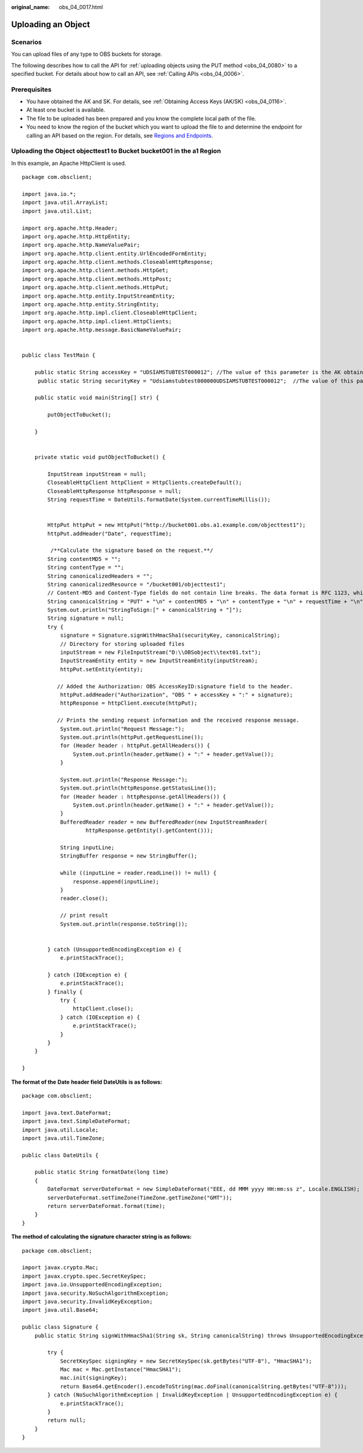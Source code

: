 :original_name: obs_04_0017.html

.. _obs_04_0017:

Uploading an Object
===================

Scenarios
---------

You can upload files of any type to OBS buckets for storage.

The following describes how to call the API for :ref:`uploading objects using the PUT method <obs_04_0080>` to a specified bucket. For details about how to call an API, see :ref:`Calling APIs <obs_04_0006>`.

Prerequisites
-------------

-  You have obtained the AK and SK. For details, see :ref:`Obtaining Access Keys (AK/SK) <obs_04_0116>`.
-  At least one bucket is available.
-  The file to be uploaded has been prepared and you know the complete local path of the file.
-  You need to know the region of the bucket which you want to upload the file to and determine the endpoint for calling an API based on the region. For details, see `Regions and Endpoints <https://docs.sc.otc.t-systems.com/en-us/endpoint/index.html>`__.

Uploading the Object **objecttest1** to Bucket **bucket001** in the a1 Region
-----------------------------------------------------------------------------

In this example, an Apache HttpClient is used.

::

   package com.obsclient;

   import java.io.*;
   import java.util.ArrayList;
   import java.util.List;

   import org.apache.http.Header;
   import org.apache.http.HttpEntity;
   import org.apache.http.NameValuePair;
   import org.apache.http.client.entity.UrlEncodedFormEntity;
   import org.apache.http.client.methods.CloseableHttpResponse;
   import org.apache.http.client.methods.HttpGet;
   import org.apache.http.client.methods.HttpPost;
   import org.apache.http.client.methods.HttpPut;
   import org.apache.http.entity.InputStreamEntity;
   import org.apache.http.entity.StringEntity;
   import org.apache.http.impl.client.CloseableHttpClient;
   import org.apache.http.impl.client.HttpClients;
   import org.apache.http.message.BasicNameValuePair;


   public class TestMain {

       public static String accessKey = "UDSIAMSTUBTEST000012"; //The value of this parameter is the AK obtained.
        public static String securityKey = "Udsiamstubtest000000UDSIAMSTUBTEST000012";  //The value of this parameter is the SK obtained.

       public static void main(String[] str) {

           putObjectToBucket();

       }


       private static void putObjectToBucket() {

           InputStream inputStream = null;
           CloseableHttpClient httpClient = HttpClients.createDefault();
           CloseableHttpResponse httpResponse = null;
           String requestTime = DateUtils.formatDate(System.currentTimeMillis());


           HttpPut httpPut = new HttpPut("http://bucket001.obs.a1.example.com/objecttest1");
           httpPut.addHeader("Date", requestTime);

            /**Calculate the signature based on the request.**/
           String contentMD5 = "";
           String contentType = "";
           String canonicalizedHeaders = "";
           String canonicalizedResource = "/bucket001/objecttest1";
           // Content-MD5 and Content-Type fields do not contain line breaks. The data format is RFC 1123, which is the same as the time in the request.
           String canonicalString = "PUT" + "\n" + contentMD5 + "\n" + contentType + "\n" + requestTime + "\n" + canonicalizedHeaders + canonicalizedResource;
           System.out.println("StringToSign:[" + canonicalString + "]");
           String signature = null;
           try {
               signature = Signature.signWithHmacSha1(securityKey, canonicalString);
               // Directory for storing uploaded files
               inputStream = new FileInputStream("D:\\OBSobject\\text01.txt");
               InputStreamEntity entity = new InputStreamEntity(inputStream);
               httpPut.setEntity(entity);

              // Added the Authorization: OBS AccessKeyID:signature field to the header.
               httpPut.addHeader("Authorization", "OBS " + accessKey + ":" + signature);
               httpResponse = httpClient.execute(httpPut);

              // Prints the sending request information and the received response message.
               System.out.println("Request Message:");
               System.out.println(httpPut.getRequestLine());
               for (Header header : httpPut.getAllHeaders()) {
                   System.out.println(header.getName() + ":" + header.getValue());
               }

               System.out.println("Response Message:");
               System.out.println(httpResponse.getStatusLine());
               for (Header header : httpResponse.getAllHeaders()) {
                   System.out.println(header.getName() + ":" + header.getValue());
               }
               BufferedReader reader = new BufferedReader(new InputStreamReader(
                       httpResponse.getEntity().getContent()));

               String inputLine;
               StringBuffer response = new StringBuffer();

               while ((inputLine = reader.readLine()) != null) {
                   response.append(inputLine);
               }
               reader.close();

               // print result
               System.out.println(response.toString());


           } catch (UnsupportedEncodingException e) {
               e.printStackTrace();

           } catch (IOException e) {
               e.printStackTrace();
           } finally {
               try {
                   httpClient.close();
               } catch (IOException e) {
                   e.printStackTrace();
               }
           }
       }

   }

**The format of the** **Date** **header field** **DateUtils** **is as follows:**

::

   package com.obsclient;

   import java.text.DateFormat;
   import java.text.SimpleDateFormat;
   import java.util.Locale;
   import java.util.TimeZone;

   public class DateUtils {

       public static String formatDate(long time)
       {
           DateFormat serverDateFormat = new SimpleDateFormat("EEE, dd MMM yyyy HH:mm:ss z", Locale.ENGLISH);
           serverDateFormat.setTimeZone(TimeZone.getTimeZone("GMT"));
           return serverDateFormat.format(time);
       }
   }

**The method of calculating the signature character string is as follows:**

::

   package com.obsclient;

   import javax.crypto.Mac;
   import javax.crypto.spec.SecretKeySpec;
   import java.io.UnsupportedEncodingException;
   import java.security.NoSuchAlgorithmException;
   import java.security.InvalidKeyException;
   import java.util.Base64;

   public class Signature {
       public static String signWithHmacSha1(String sk, String canonicalString) throws UnsupportedEncodingException {

           try {
               SecretKeySpec signingKey = new SecretKeySpec(sk.getBytes("UTF-8"), "HmacSHA1");
               Mac mac = Mac.getInstance("HmacSHA1");
               mac.init(signingKey);
               return Base64.getEncoder().encodeToString(mac.doFinal(canonicalString.getBytes("UTF-8")));
           } catch (NoSuchAlgorithmException | InvalidKeyException | UnsupportedEncodingException e) {
               e.printStackTrace();
           }
           return null;
       }
   }
